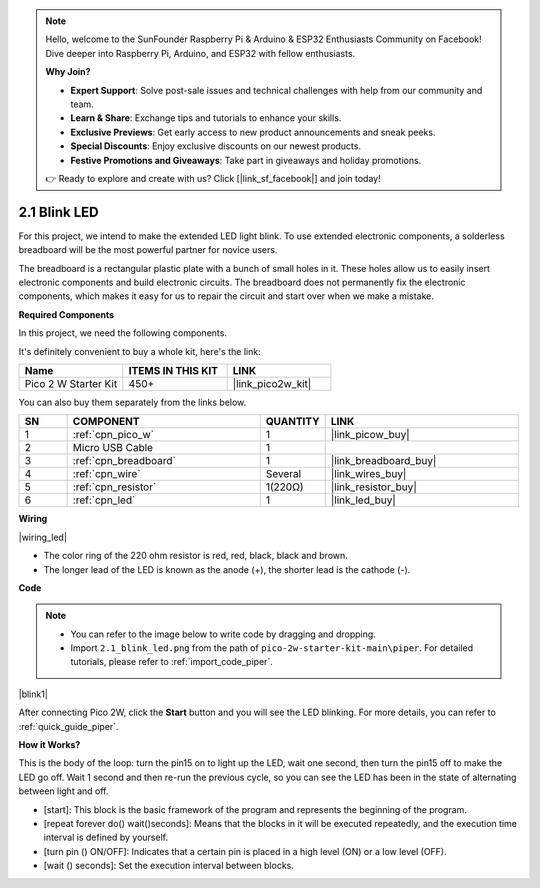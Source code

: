 .. note::

    Hello, welcome to the SunFounder Raspberry Pi & Arduino & ESP32 Enthusiasts Community on Facebook! Dive deeper into Raspberry Pi, Arduino, and ESP32 with fellow enthusiasts.

    **Why Join?**

    - **Expert Support**: Solve post-sale issues and technical challenges with help from our community and team.
    - **Learn & Share**: Exchange tips and tutorials to enhance your skills.
    - **Exclusive Previews**: Get early access to new product announcements and sneak peeks.
    - **Special Discounts**: Enjoy exclusive discounts on our newest products.
    - **Festive Promotions and Giveaways**: Take part in giveaways and holiday promotions.

    👉 Ready to explore and create with us? Click [|link_sf_facebook|] and join today!

.. _per_blink:

2.1 Blink LED
===============

For this project, we intend to make the extended LED light blink. To use extended electronic components, a solderless breadboard will be the most powerful partner for novice users.

The breadboard is a rectangular plastic plate with a bunch of small holes in it. These holes allow us to easily insert electronic components and build electronic circuits. The breadboard does not permanently fix the electronic components, which makes it easy for us to repair the circuit and start over when we make a mistake.

**Required Components**

In this project, we need the following components. 

It's definitely convenient to buy a whole kit, here's the link: 

.. list-table::
    :widths: 20 20 20
    :header-rows: 1

    *   - Name	
        - ITEMS IN THIS KIT
        - LINK
    *   - Pico 2 W Starter Kit	
        - 450+
        - |link_pico2w_kit|

You can also buy them separately from the links below.


.. list-table::
    :widths: 5 20 5 20
    :header-rows: 1

    *   - SN
        - COMPONENT	
        - QUANTITY
        - LINK

    *   - 1
        - :ref:`cpn_pico_w`
        - 1
        - |link_picow_buy|
    *   - 2
        - Micro USB Cable
        - 1
        - 
    *   - 3
        - :ref:`cpn_breadboard`
        - 1
        - |link_breadboard_buy|
    *   - 4
        - :ref:`cpn_wire`
        - Several
        - |link_wires_buy|
    *   - 5
        - :ref:`cpn_resistor`
        - 1(220Ω)
        - |link_resistor_buy|
    *   - 6
        - :ref:`cpn_led`
        - 1
        - |link_led_buy|

**Wiring**

|wiring_led|

* The color ring of the 220 ohm resistor is red, red, black, black and brown.

* The longer lead of the LED is known as the anode (+), the shorter lead is the cathode (-). 



**Code**

.. note::

    * You can refer to the image below to write code by dragging and dropping. 
    * Import ``2.1_blink_led.png`` from the path of ``pico-2w-starter-kit-main\piper``. For detailed tutorials, please refer to :ref:`import_code_piper`.


|blink1|

After connecting Pico 2W, click the **Start** button and you will see the LED blinking. For more details, you can refer to :ref:`quick_guide_piper`.

**How it Works?**

This is the body of the loop: turn the pin15 on to light up the LED, wait one second, then turn the pin15 off to make the LED go off. Wait 1 second and then re-run the previous cycle, so you can see the LED has been in the state of alternating between light and off.

* [start]: This block is the basic framework of the program and represents the beginning of the program.
* [repeat forever do() wait()seconds]: Means that the blocks in it will be executed repeatedly, and the execution time interval is defined by yourself.
* [turn pin () ON/OFF]: Indicates that a certain pin is placed in a high level (ON) or a low level (OFF).
* [wait () seconds]: Set the execution interval between blocks.
